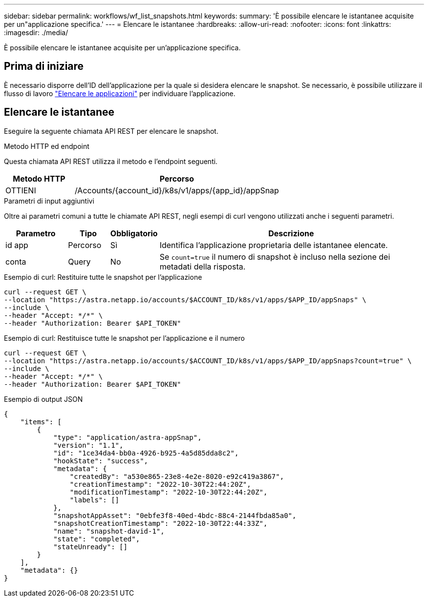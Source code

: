 ---
sidebar: sidebar 
permalink: workflows/wf_list_snapshots.html 
keywords:  
summary: 'È possibile elencare le istantanee acquisite per un"applicazione specifica.' 
---
= Elencare le istantanee
:hardbreaks:
:allow-uri-read: 
:nofooter: 
:icons: font
:linkattrs: 
:imagesdir: ./media/


[role="lead"]
È possibile elencare le istantanee acquisite per un'applicazione specifica.



== Prima di iniziare

È necessario disporre dell'ID dell'applicazione per la quale si desidera elencare le snapshot. Se necessario, è possibile utilizzare il flusso di lavoro link:wf_list_man_apps.html["Elencare le applicazioni"] per individuare l'applicazione.



== Elencare le istantanee

Eseguire la seguente chiamata API REST per elencare le snapshot.

.Metodo HTTP ed endpoint
Questa chiamata API REST utilizza il metodo e l'endpoint seguenti.

[cols="25,75"]
|===
| Metodo HTTP | Percorso 


| OTTIENI | /Accounts/{account_id}/k8s/v1/apps/{app_id}/appSnap 
|===
.Parametri di input aggiuntivi
Oltre ai parametri comuni a tutte le chiamate API REST, negli esempi di curl vengono utilizzati anche i seguenti parametri.

[cols="15,10,10,65"]
|===
| Parametro | Tipo | Obbligatorio | Descrizione 


| id app | Percorso | Sì | Identifica l'applicazione proprietaria delle istantanee elencate. 


| conta | Query | No | Se `count=true` il numero di snapshot è incluso nella sezione dei metadati della risposta. 
|===
.Esempio di curl: Restituire tutte le snapshot per l'applicazione
[source, curl]
----
curl --request GET \
--location "https://astra.netapp.io/accounts/$ACCOUNT_ID/k8s/v1/apps/$APP_ID/appSnaps" \
--include \
--header "Accept: */*" \
--header "Authorization: Bearer $API_TOKEN"
----
.Esempio di curl: Restituisce tutte le snapshot per l'applicazione e il numero
[source, curl]
----
curl --request GET \
--location "https://astra.netapp.io/accounts/$ACCOUNT_ID/k8s/v1/apps/$APP_ID/appSnaps?count=true" \
--include \
--header "Accept: */*" \
--header "Authorization: Bearer $API_TOKEN"
----
.Esempio di output JSON
[listing]
----
{
    "items": [
        {
            "type": "application/astra-appSnap",
            "version": "1.1",
            "id": "1ce34da4-bb0a-4926-b925-4a5d85dda8c2",
            "hookState": "success",
            "metadata": {
                "createdBy": "a530e865-23e8-4e2e-8020-e92c419a3867",
                "creationTimestamp": "2022-10-30T22:44:20Z",
                "modificationTimestamp": "2022-10-30T22:44:20Z",
                "labels": []
            },
            "snapshotAppAsset": "0ebfe3f8-40ed-4bdc-88c4-2144fbda85a0",
            "snapshotCreationTimestamp": "2022-10-30T22:44:33Z",
            "name": "snapshot-david-1",
            "state": "completed",
            "stateUnready": []
        }
    ],
    "metadata": {}
}
----